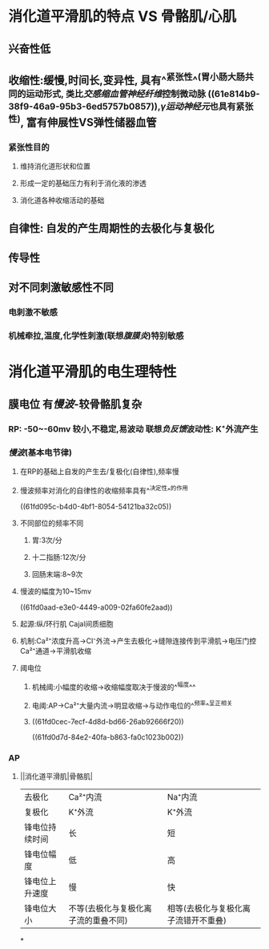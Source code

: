 :PROPERTIES:
:ID: 0AB6DA7C-1047-405E-B585-1026763CBCAF
:END:

* 消化道平滑肌的特点  VS 骨骼肌/心肌
** 兴奋性低
** 收缩性:缓慢,时间长,变异性, 具有^^紧张性^^(胃小肠大肠共同的运动形式, 类比[[交感缩血管神经纤维]]控制微动脉 ((61e814b9-38f9-46a9-95b3-6ed5757b0857)),[[γ运动神经元]]也具有紧张性), 富有伸展性VS弹性储器血管
*** 紧张性目的
**** 维持消化道形状和位置
**** 形成一定的基础压力有利于消化液的渗透
**** 消化道各种收缩活动的基础
** 自律性: 自发的产生周期性的去极化与复极化
** 传导性
** 对不同刺激敏感性不同
*** 电刺激不敏感
*** 机械牵拉,温度,化学性刺激(联想[[腹膜炎]])特别敏感
* 消化道平滑肌的电生理特性
** 膜电位 有[[慢波]]-较骨骼肌复杂
*** RP: -50~-60mv 较小,不稳定,易波动 联想[[负反馈]]波动性: K⁺外流产生
*** [[慢波]](基本电节律)
**** 在RP的基础上自发的产生去/复极化(自律性),频率慢
**** 慢波频率对消化的自律性的收缩频率具有^^决定性^^的作用
((61fd095c-b4d0-4bf1-8054-54121ba32c05))
**** 不同部位的频率不同
***** 胃:3次/分
***** 十二指肠:12次/分
***** 回肠末端:8~9次
**** 慢波的幅度为10~15mv
((61fd0aad-e3e0-4449-a009-02fa60fe2aad))
**** 起源:纵/环行肌 Cajal间质细胞
**** 机制:Ca²⁺浓度升高→Cl⁻外流→产生去极化→缝隙连接传到平滑肌→电压门控Ca²⁺通道→平滑肌收缩
**** 阈电位
***** 机械阈:小幅度的收缩→收缩幅度取决于慢波的^^幅度^^
***** 电阈:AP→Ca²⁺大量内流→明显收缩→与动作电位的^^频率^^呈正相关
***** ((61fd0cec-7ecf-4d8d-bd66-26ab92666f20))
((61fd0d7d-84e2-40fa-b863-fa0c1023b002))
*** AP
**** ||消化道平滑肌|骨骼肌|
|---+---+---|
|去极化|Ca²⁺内流|Na⁺内流|
|复极化|K⁺外流|K⁺外流|
|锋电位持续时间|长|短|
|锋电位幅度|低|高|
|锋电位上升速度|慢|快|
|锋电位大小|不等(去极化与复极化离子流的重叠不同)|相等(去极化与复极化离子流错开不重叠)|
*